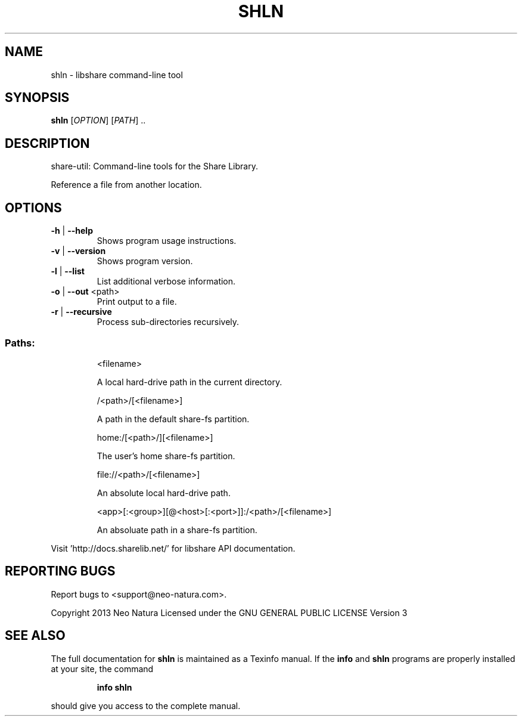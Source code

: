 .\" DO NOT MODIFY THIS FILE!  It was generated by help2man 1.36.
.TH SHLN "1" "February 2015" "shln version 2.24" "User Commands"
.SH NAME
shln \- libshare command-line tool
.SH SYNOPSIS
.B shln
[\fIOPTION\fR] [\fIPATH\fR] ..
.SH DESCRIPTION
share\-util: Command\-line tools for the Share Library.
.PP
Reference a file from another location.
.SH OPTIONS
.TP
\fB\-h\fR | \fB\-\-help\fR
Shows program usage instructions.
.TP
\fB\-v\fR | \fB\-\-version\fR
Shows program version.
.TP
\fB\-l\fR | \fB\-\-list\fR
List additional verbose information.
.TP
\fB\-o\fR | \fB\-\-out\fR <path>
Print output to a file.
.TP
\fB\-r\fR | \fB\-\-recursive\fR
Process sub\-directories recursively.
.SS "Paths:"
.IP
<filename>
.IP
A local hard\-drive path in the current directory.
.IP
/<path>/[<filename>]
.IP
A path in the default share\-fs partition.
.IP
home:/[<path>/][<filename>]
.IP
The user's home share\-fs partition.
.IP
file://<path>/[<filename>]
.IP
An absolute local hard\-drive path.
.IP
<app>[:<group>][@<host>[:<port>]]:/<path>/[<filename>]
.IP
An absoluate path in a share\-fs partition.
.PP
Visit 'http://docs.sharelib.net/' for libshare API documentation.
.SH "REPORTING BUGS"
Report bugs to <support@neo\-natura.com>.
.PP
Copyright 2013 Neo Natura
Licensed under the GNU GENERAL PUBLIC LICENSE Version 3
.SH "SEE ALSO"
The full documentation for
.B shln
is maintained as a Texinfo manual.  If the
.B info
and
.B shln
programs are properly installed at your site, the command
.IP
.B info shln
.PP
should give you access to the complete manual.
